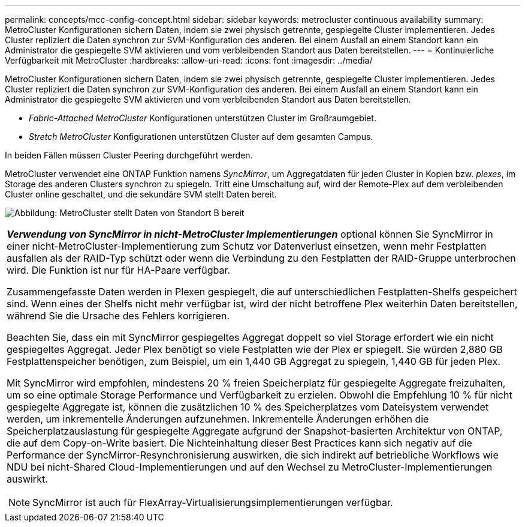 ---
permalink: concepts/mcc-config-concept.html 
sidebar: sidebar 
keywords: metrocluster continuous availability 
summary: MetroCluster Konfigurationen sichern Daten, indem sie zwei physisch getrennte, gespiegelte Cluster implementieren. Jedes Cluster repliziert die Daten synchron zur SVM-Konfiguration des anderen. Bei einem Ausfall an einem Standort kann ein Administrator die gespiegelte SVM aktivieren und vom verbleibenden Standort aus Daten bereitstellen. 
---
= Kontinuierliche Verfügbarkeit mit MetroCluster
:hardbreaks:
:allow-uri-read: 
:icons: font
:imagesdir: ../media/


[role="lead"]
MetroCluster Konfigurationen sichern Daten, indem sie zwei physisch getrennte, gespiegelte Cluster implementieren. Jedes Cluster repliziert die Daten synchron zur SVM-Konfiguration des anderen. Bei einem Ausfall an einem Standort kann ein Administrator die gespiegelte SVM aktivieren und vom verbleibenden Standort aus Daten bereitstellen.

* _Fabric-Attached MetroCluster_ Konfigurationen unterstützen Cluster im Großraumgebiet.
* _Stretch MetroCluster_ Konfigurationen unterstützen Cluster auf dem gesamten Campus.


In beiden Fällen müssen Cluster Peering durchgeführt werden.

MetroCluster verwendet eine ONTAP Funktion namens _SyncMirror_, um Aggregatdaten für jeden Cluster in Kopien bzw. _plexes_, im Storage des anderen Clusters synchron zu spiegeln. Tritt eine Umschaltung auf, wird der Remote-Plex auf dem verbleibenden Cluster online geschaltet, und die sekundäre SVM stellt Daten bereit.

image:metrocluster.gif["Abbildung: MetroCluster stellt Daten von Standort B bereit"]

|===


 a| 
*_Verwendung von SyncMirror in nicht-MetroCluster Implementierungen_* optional können Sie SyncMirror in einer nicht-MetroCluster-Implementierung zum Schutz vor Datenverlust einsetzen, wenn mehr Festplatten ausfallen als der RAID-Typ schützt oder wenn die Verbindung zu den Festplatten der RAID-Gruppe unterbrochen wird. Die Funktion ist nur für HA-Paare verfügbar.

Zusammengefasste Daten werden in Plexen gespiegelt, die auf unterschiedlichen Festplatten-Shelfs gespeichert sind. Wenn eines der Shelfs nicht mehr verfügbar ist, wird der nicht betroffene Plex weiterhin Daten bereitstellen, während Sie die Ursache des Fehlers korrigieren.

Beachten Sie, dass ein mit SyncMirror gespiegeltes Aggregat doppelt so viel Storage erfordert wie ein nicht gespiegeltes Aggregat. Jeder Plex benötigt so viele Festplatten wie der Plex er spiegelt. Sie würden 2,880 GB Festplattenspeicher benötigen, zum Beispiel, um ein 1,440 GB Aggregat zu spiegeln, 1,440 GB für jeden Plex.

Mit SyncMirror wird empfohlen, mindestens 20 % freien Speicherplatz für gespiegelte Aggregate freizuhalten, um so eine optimale Storage Performance und Verfügbarkeit zu erzielen. Obwohl die Empfehlung 10 % für nicht gespiegelte Aggregate ist, können die zusätzlichen 10 % des Speicherplatzes vom Dateisystem verwendet werden, um inkrementelle Änderungen aufzunehmen. Inkrementelle Änderungen erhöhen die Speicherplatzauslastung für gespiegelte Aggregate aufgrund der Snapshot-basierten Architektur von ONTAP, die auf dem Copy-on-Write basiert. Die Nichteinhaltung dieser Best Practices kann sich negativ auf die Performance der SyncMirror-Resynchronisierung auswirken, die sich indirekt auf betriebliche Workflows wie NDU bei nicht-Shared Cloud-Implementierungen und auf den Wechsel zu MetroCluster-Implementierungen auswirkt.


NOTE: SyncMirror ist auch für FlexArray-Virtualisierungsimplementierungen verfügbar.

|===